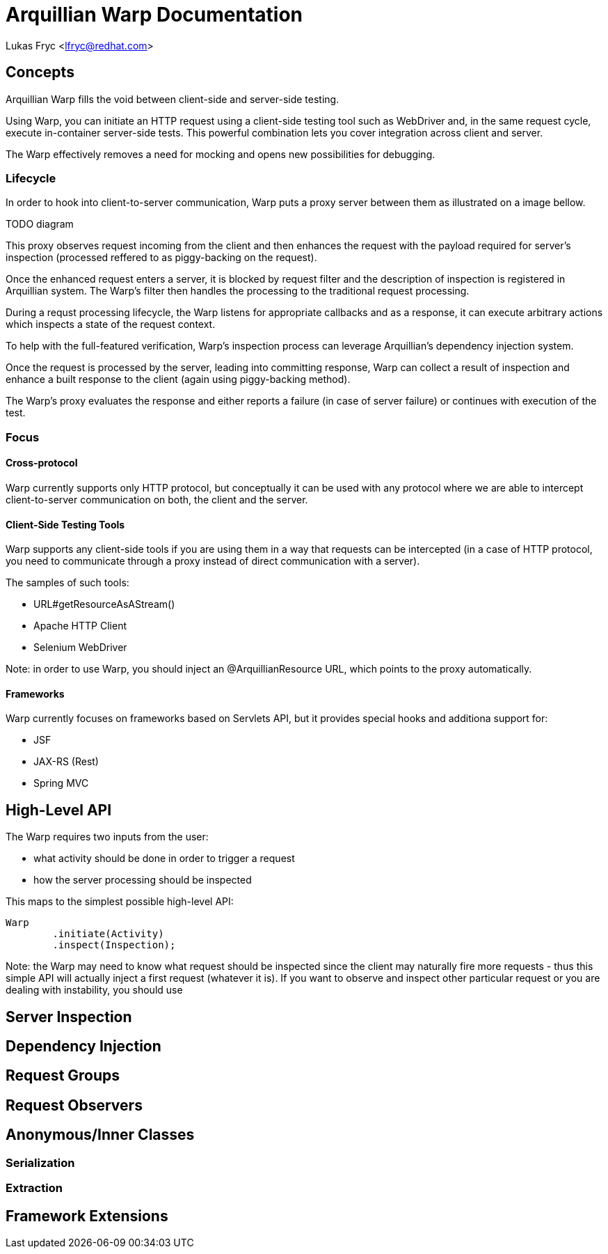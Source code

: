 Arquillian Warp Documentation
=============================

Lukas Fryc <lfryc@redhat.com>

Concepts
--------

Arquillian Warp fills the void between client-side and server-side testing.

Using Warp, you can initiate an HTTP request using a client-side testing tool such as WebDriver and, in the same request cycle, execute in-container server-side tests. This powerful combination lets you cover integration across client and server.

The Warp effectively removes a need for mocking and opens new possibilities for debugging.

=== Lifecycle

In order to hook into client-to-server communication, Warp puts a proxy server between them as illustrated on a image bellow.


TODO diagram

This proxy observes request incoming from the client and then enhances the request with the payload required for server's inspection (processed reffered to as piggy-backing on the request).

Once the enhanced request enters a server, it is blocked by request filter and the description of inspection is registered in Arquillian system. The Warp's filter then handles the processing to the traditional request processing.

During a requst processing lifecycle, the Warp listens for appropriate callbacks and as a response, it can execute arbitrary actions which inspects a state of the request context.

To help with the full-featured verification, Warp's inspection process can leverage Arquillian's dependency injection system.

Once the request is processed by the server, leading into committing response, Warp can collect a result of inspection and enhance a built response to the client (again using piggy-backing method).

The Warp's proxy evaluates the response and either reports a failure (in case of server failure) or continues with execution of the test.

=== Focus

==== Cross-protocol

Warp currently supports only HTTP protocol, but conceptually it can be used with any protocol where we are able to intercept client-to-server communication on both, the client and the server.

==== Client-Side Testing Tools

Warp supports any client-side tools if you are using them in a way that requests can be intercepted (in a case of HTTP protocol, you need to communicate through a proxy instead of direct communication with a server).

The samples of such tools:

* URL#getResourceAsAStream()
* Apache HTTP Client
* Selenium WebDriver

Note: in order to use Warp, you should inject an @ArquillianResource URL, which points to the proxy automatically.

==== Frameworks

Warp currently focuses on frameworks based on Servlets API, but it provides special hooks and additiona support for:

* JSF
* JAX-RS (Rest)
* Spring MVC

== High-Level API

The Warp requires two inputs from the user:

* what activity should be done in order to trigger a request
* how the server processing should be inspected

This maps to the simplest possible high-level API:

----
Warp
	.initiate(Activity)
	.inspect(Inspection);
----

Note: the Warp may need to know what request should be inspected since the client may naturally fire more requests - thus this simple API will actually inject a first request (whatever it is). If you want to observe and inspect other particular request or you are dealing with instability, you should use 

== Server Inspection

== Dependency Injection

== Request Groups

== Request Observers

== Anonymous/Inner Classes

=== Serialization

=== Extraction

== Framework Extensions
